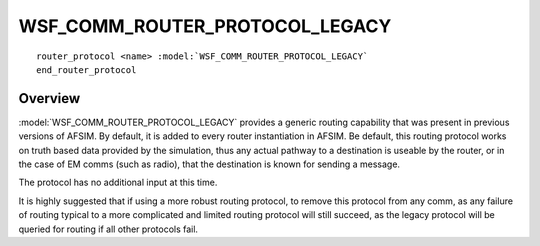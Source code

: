 .. ****************************************************************************
.. CUI
..
.. The Advanced Framework for Simulation, Integration, and Modeling (AFSIM)
..
.. The use, dissemination or disclosure of data in this file is subject to
.. limitation or restriction. See accompanying README and LICENSE for details.
.. ****************************************************************************

WSF_COMM_ROUTER_PROTOCOL_LEGACY
-------------------------------

.. model:: router_protocol WSF_COMM_ROUTER_PROTOCOL_LEGACY

.. parsed-literal::

   router_protocol <name> :model:`WSF_COMM_ROUTER_PROTOCOL_LEGACY`
   end_router_protocol
   
Overview
========

:model:`WSF_COMM_ROUTER_PROTOCOL_LEGACY` provides a generic routing capability
that was present in previous versions of AFSIM. By default, it is added
to every router instantiation in AFSIM. Be default, this routing protocol
works on truth based data provided by the simulation, thus any actual
pathway to a destination is useable by the router, or in the case of EM
comms (such as radio), that the destination is known for sending a message.

The protocol has no additional input at this time.

It is highly suggested that if using a more robust routing protocol, to
remove this protocol from any comm, as any failure of routing typical to
a more complicated and limited routing protocol will still succeed, as the
legacy protocol will be queried for routing if all other protocols fail.